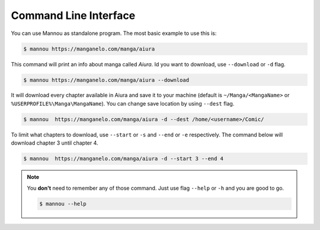 .. _cli:

Command Line Interface
======================

You can use Mannou as standalone program. The most basic example
to use this is:

.. code-block:: bash

    $ mannou https://manganelo.com/manga/aiura

This command will print an info about manga called *Aiura*.
Id you want to download, use ``--download`` or ``-d`` flag.

.. code-block:: bash

    $ mannou https://manganelo.com/manga/aiura --download

It will download every chapter available in Aiura and save it
to your machine (default is ``~/Manga/<MangaName>`` or
``%USERPROFILE%\Manga\MangaName``). You can change save location
by using ``--dest`` flag.

.. code-block:: bash

    $ mannou  https://manganelo.com/manga/aiura -d --dest /home/<username>/Comic/

To limit what chapters to download, use ``--start`` or ``-s``
and ``--end`` or ``-e`` respectively. The command below will download
chapter 3 until chapter 4.

.. code-block:: bash

    $ mannou  https://manganelo.com/manga/aiura -d --start 3 --end 4

.. note:: You **don't** need to remember any of those command. Just use flag
    ``--help`` or ``-h`` and you are good to go.

    .. code-block:: bash

        $ mannou --help
